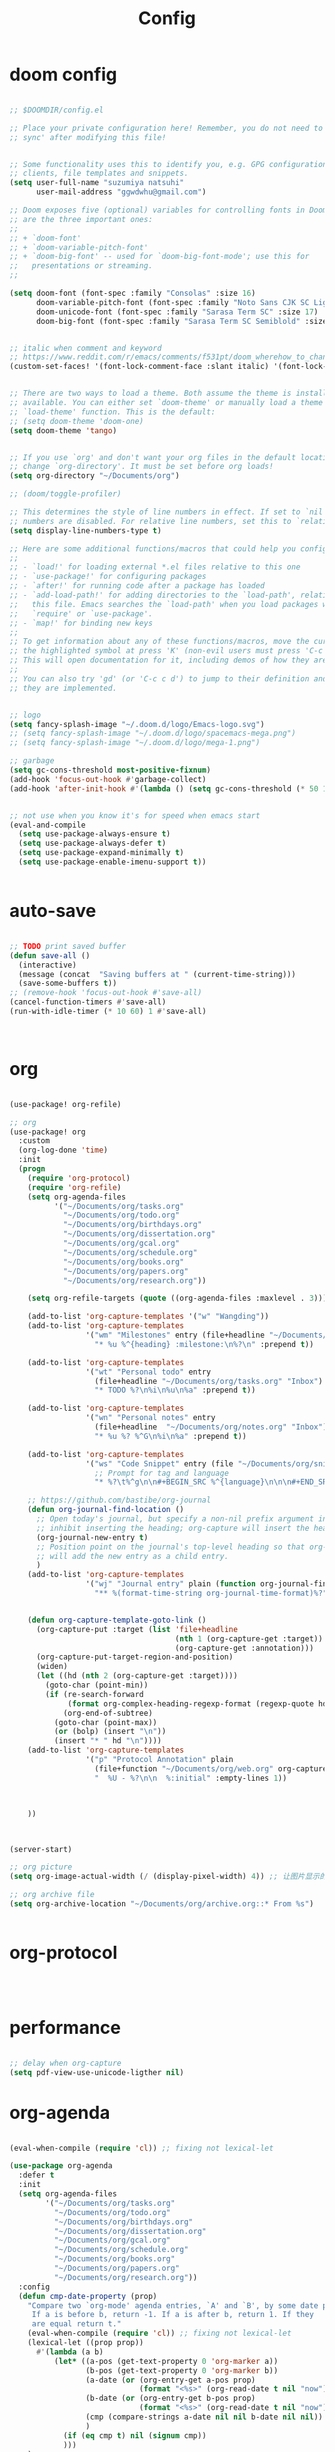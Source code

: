 #+TITLE: Config

* doom config

#+begin_src emacs-lisp

;; $DOOMDIR/config.el

;; Place your private configuration here! Remember, you do not need to run 'doom
;; sync' after modifying this file!


;; Some functionality uses this to identify you, e.g. GPG configuration, email
;; clients, file templates and snippets.
(setq user-full-name "suzumiya natsuhi"
      user-mail-address "ggwdwhu@gmail.com")

;; Doom exposes five (optional) variables for controlling fonts in Doom. Here
;; are the three important ones:
;;
;; + `doom-font'
;; + `doom-variable-pitch-font'
;; + `doom-big-font' -- used for `doom-big-font-mode'; use this for
;;   presentations or streaming.
;;

(setq doom-font (font-spec :family "Consolas" :size 16)
      doom-variable-pitch-font (font-spec :family "Noto Sans CJK SC Light" :size 17)
      doom-unicode-font (font-spec :family "Sarasa Term SC" :size 17)
      doom-big-font (font-spec :family "Sarasa Term SC Semiblold" :size 17))


;; italic when comment and keyword
;; https://www.reddit.com/r/emacs/comments/f531pt/doom_wherehow_to_change_syntax_highlighting/
(custom-set-faces! '(font-lock-comment-face :slant italic) '(font-lock-keyword-face :slant italic))


;; There are two ways to load a theme. Both assume the theme is installed and
;; available. You can either set `doom-theme' or manually load a theme with the
;; `load-theme' function. This is the default:
;; (setq doom-theme 'doom-one)
(setq doom-theme 'tango)


;; If you use `org' and don't want your org files in the default location below,
;; change `org-directory'. It must be set before org loads!
(setq org-directory "~/Documents/org")

;; (doom/toggle-profiler)

;; This determines the style of line numbers in effect. If set to `nil', line
;; numbers are disabled. For relative line numbers, set this to `relative'.
(setq display-line-numbers-type t)

;; Here are some additional functions/macros that could help you configure Doom:
;;
;; - `load!' for loading external *.el files relative to this one
;; - `use-package!' for configuring packages
;; - `after!' for running code after a package has loaded
;; - `add-load-path!' for adding directories to the `load-path', relative to
;;   this file. Emacs searches the `load-path' when you load packages with
;;   `require' or `use-package'.
;; - `map!' for binding new keys
;;
;; To get information about any of these functions/macros, move the cursor over
;; the highlighted symbol at press 'K' (non-evil users must press 'C-c c k').
;; This will open documentation for it, including demos of how they are used.
;;
;; You can also try 'gd' (or 'C-c c d') to jump to their definition and see how
;; they are implemented.


;; logo
(setq fancy-splash-image "~/.doom.d/logo/Emacs-logo.svg")
;; (setq fancy-splash-image "~/.doom.d/logo/spacemacs-mega.png")
;; (setq fancy-splash-image "~/.doom.d/logo/mega-1.png")

;; garbage
(setq gc-cons-threshold most-positive-fixnum)
(add-hook 'focus-out-hook #'garbage-collect)
(add-hook 'after-init-hook #'(lambda () (setq gc-cons-threshold (* 50 1024 1024))))


;; not use when you know it's for speed when emacs start
(eval-and-compile
  (setq use-package-always-ensure t)
  (setq use-package-always-defer t)
  (setq use-package-expand-minimally t)
  (setq use-package-enable-imenu-support t))


#+end_src

* auto-save

#+begin_src emacs-lisp

;; TODO print saved buffer
(defun save-all ()
  (interactive)
  (message (concat  "Saving buffers at " (current-time-string)))
  (save-some-buffers t))
;; (remove-hook 'focus-out-hook #'save-all)
(cancel-function-timers #'save-all)
(run-with-idle-timer (* 10 60) 1 #'save-all)



#+end_src

* org

#+begin_src emacs-lisp

(use-package! org-refile)

;; org
(use-package! org
  :custom
  (org-log-done 'time)
  :init
  (progn
    (require 'org-protocol)
    (require 'org-refile)
    (setq org-agenda-files
          '("~/Documents/org/tasks.org"
            "~/Documents/org/todo.org"
            "~/Documents/org/birthdays.org"
            "~/Documents/org/dissertation.org"
            "~/Documents/org/gcal.org"
            "~/Documents/org/schedule.org"
            "~/Documents/org/books.org"
            "~/Documents/org/papers.org"
            "~/Documents/org/research.org"))

    (setq org-refile-targets (quote ((org-agenda-files :maxlevel . 3))))

    (add-to-list 'org-capture-templates '("w" "Wangding"))
    (add-to-list 'org-capture-templates
                 '("wm" "Milestones" entry (file+headline "~/Documents/org/notes.org" "Milestones")
                   "* %u %^{heading} :milestone:\n%?\n" :prepend t))

    (add-to-list 'org-capture-templates
                 '("wt" "Personal todo" entry
                   (file+headline "~/Documents/org/tasks.org" "Inbox")
                   "* TODO %?\n%i\n%u\n%a" :prepend t))

    (add-to-list 'org-capture-templates
                 '("wn" "Personal notes" entry
                   (file+headline  "~/Documents/org/notes.org" "Inbox")
                   "* %u %? %^G\n%i\n%a" :prepend t))

    (add-to-list 'org-capture-templates
                 '("ws" "Code Snippet" entry (file "~/Documents/org/snippets.org")
                   ;; Prompt for tag and language
                   "* %?\t%^g\n\n#+BEGIN_SRC %^{language}\n\n\n#+END_SRC\n" :prepend t))

    ;; https://github.com/bastibe/org-journal
    (defun org-journal-find-location ()
      ;; Open today's journal, but specify a non-nil prefix argument in order to
      ;; inhibit inserting the heading; org-capture will insert the heading.
      (org-journal-new-entry t)
      ;; Position point on the journal's top-level heading so that org-capture
      ;; will add the new entry as a child entry.
      )
    (add-to-list 'org-capture-templates
                 '("wj" "Journal entry" plain (function org-journal-find-location)
                   "** %(format-time-string org-journal-time-format)%?"))


    (defun org-capture-template-goto-link ()
      (org-capture-put :target (list 'file+headline
                                     (nth 1 (org-capture-get :target))
                                     (org-capture-get :annotation)))
      (org-capture-put-target-region-and-position)
      (widen)
      (let ((hd (nth 2 (org-capture-get :target))))
        (goto-char (point-min))
        (if (re-search-forward
             (format org-complex-heading-regexp-format (regexp-quote hd)) nil t)
            (org-end-of-subtree)
          (goto-char (point-max))
          (or (bolp) (insert "\n"))
          (insert "* " hd "\n"))))
    (add-to-list 'org-capture-templates
                 '("p" "Protocol Annotation" plain
                   (file+function "~/Documents/org/web.org" org-capture-template-goto-link)
                   "  %U - %?\n\n  %:initial" :empty-lines 1))



    ))



(server-start)

;; org picture
(setq org-image-actual-width (/ (display-pixel-width) 4)) ;; 让图片显示的大小固定为屏幕宽度的三分之一

;; org archive file
(setq org-archive-location "~/Documents/org/archive.org::* From %s")


#+end_src

* org-protocol

#+begin_src emacs-lisp



#+end_src

* performance

#+begin_src emacs-lisp

;; delay when org-capture
(setq pdf-view-use-unicode-ligther nil)

#+end_src

* org-agenda

#+begin_src emacs-lisp

(eval-when-compile (require 'cl)) ;; fixing not lexical-let

(use-package org-agenda
  :defer t
  :init
  (setq org-agenda-files
        '("~/Documents/org/tasks.org"
          "~/Documents/org/todo.org"
          "~/Documents/org/birthdays.org"
          "~/Documents/org/dissertation.org"
          "~/Documents/org/gcal.org"
          "~/Documents/org/schedule.org"
          "~/Documents/org/books.org"
          "~/Documents/org/papers.org"
          "~/Documents/org/research.org"))
  :config
  (defun cmp-date-property (prop)
    "Compare two `org-mode' agenda entries, `A' and `B', by some date property.
     If a is before b, return -1. If a is after b, return 1. If they
     are equal return t."
    (eval-when-compile (require 'cl)) ;; fixing not lexical-let
    (lexical-let ((prop prop))
      #'(lambda (a b)
          (let* ((a-pos (get-text-property 0 'org-marker a))
                 (b-pos (get-text-property 0 'org-marker b))
                 (a-date (or (org-entry-get a-pos prop)
                             (format "<%s>" (org-read-date t nil "now"))))
                 (b-date (or (org-entry-get b-pos prop)
                             (format "<%s>" (org-read-date t nil "now"))))
                 (cmp (compare-strings a-date nil nil b-date nil nil))
                 )
            (if (eq cmp t) nil (signum cmp))
            )))
    )
  (org-super-agenda-mode)
  (mapc
   (lambda (value)
     (add-to-list
      'org-agenda-custom-commands value
      ;; nil (lambda (ele1 ele2)
      ;;       (equal (car ele1) (car ele2)))
      ))
   '(
     ("A" "Daily Agenda"
      ((agenda "" ((org-agenda-span 1)
                   (org-agenda-start-day nil)
                   (org-super-agenda-groups
                    `(
                      ;; Each group has an implicit boolean OR operator between its selectors.
                      (:name "Today"   ; Optionally specify section name
                       :time-grid t    ; Items that appear on the time grid
                       :todo "TODAY")  ; Items that have this TODO keyword
                      (:name "Important"
                       ;; Single arguments given alone
                       :priority>= "B")
                      (:name "Overdue"
                       :deadline past)
                      (:name "Due today"
                       :deadline today)
                      (:name "Long long ago"
                       ;; :auto-category t
                       :scheduled (before ,(org-read-date
                                            nil nil "-100d" nil
                                            (org-time-string-to-time (format-time-string "%Y-%m-%d"))))
                       :order 90)
                      (:name "Scheduled earlier"
                       :scheduled past)
                      (:name "Waiting..."
                       :todo "WAITING"
                       :order 98)
                      (:name "Todo"
                       :auto-category t
                       :todo "TODO")
                      ;; Set order of multiple groups at once
                      (:order-multi (2 (:name "Shopping in town"
                                        ;; Boolean AND group matches items that match all subgroups
                                        :and (:tag "shopping" :tag "@town"))
                                       (:name "Food-related"
                                        ;; Multiple args given in list with implicit OR
                                        :tag ("food" "dinner"))
                                       (:name "Personal"
                                        :habit t
                                        :tag "personal")
                                       (:name "Space-related (non-moon-or-planet-related)"
                                        ;; Regexps match case-insensitively on the entire entry
                                        :and (:regexp ("space" "NASA")
                                              ;; Boolean NOT also has implicit OR between selectors
                                              :not (:regexp "moon" :tag "planet")))))
                      ;; Groups supply their own section names when none are given
                      (:todo "WAITING" :order 8) ; Set order of this section
                      (:todo ("SOMEDAY" "TO-READ" "CHECK" "TO-WATCH" "WATCHING")
                       ;; Show this group at the end of the agenda (since it has the
                       ;; highest number). If you specified this group last, items
                       ;; with these todo keywords that e.g. have priority A would be
                       ;; displayed in that group instead, because items are grouped
                       ;; out in the order the groups are listed.
                       :order 9)
                      (:priority<= "B"
                       ;; Show this section after "Today" and "Important", because
                       ;; their order is unspecified, defaulting to 0. Sections
                       ;; are displayed lowest-number-first.
                       :order 1)
                      ;; After the last group, the agenda will display items that didn't
                      ;; match any of these groups, with the default order position of 99
                      ))))))
     ("W" "Weekly Review"
      ((agenda "" ((org-agenda-span 7))); review upcoming deadlines and appointments
                                        ; type "l" in the agenda to review logged items
       (stuck "") ; review stuck projects as designated by org-stuck-projects
       ;; (todo "PROJECT") ; review all projects (assuming you use todo keywords to designate projects)
       ;; (todo "MAYBE") ; review someday/maybe items
       (todo "WAIT"))) ; review waiting items
     ("g" . "GTD contexts")
     ("gc" "Computer" tags-todo "computer|linux|emacs"
      ((org-agenda-skip-function '(org-agenda-skip-entry-if 'scheduled 'deadline))
       (org-agenda-overriding-header "Unscheduled computer tasks")))
     ("ge" "Emacs" tags-todo "emacs"
      ((org-agenda-skip-function '(org-agenda-skip-entry-if 'scheduled 'deadline))
       (org-agenda-overriding-header "Unscheduled emacs tasks")))
     ("gh" "Home" tags-todo "home"
      ((org-agenda-skip-function '(org-agenda-skip-entry-if 'scheduled 'deadline))
       (org-agenda-overriding-header "Unscheduled home tasks")))
     ("gl" "Life" tags-todo "life"
      ((org-agenda-skip-function '(org-agenda-skip-entry-if 'scheduled 'deadline))
       (org-agenda-overriding-header "Unscheduled life tasks")))
     ("gp" "Photography" tags-todo "photography|photo"
      ((org-agenda-skip-function '(org-agenda-skip-entry-if 'scheduled 'deadline))
       (org-agenda-overriding-header "Unscheduled photography tasks")))
     ("gr" "Research" tags-todo "research"
      ((org-agenda-skip-function '(org-agenda-skip-entry-if 'scheduled 'deadline))
       (org-agenda-overriding-header "Unscheduled research tasks")))
     ("d" "Upcoming deadlines" agenda ""
      ((org-agenda-entry-types '(:deadline))
       (org-agenda-span 14)
       (org-agenda-time-grid nil)))
     ("t" "Todo View"
      ((todo "" ((org-agenda-overriding-header "")
                 (org-super-agenda-groups
                  '((:name "Inbox"
                     :category "Inbox"
                     :order 2)
                    (:discard (:date t
                               :scheduled t
                               :deadline t)
                     :order 1)
                    (:name "Next"
                     :todo "NEXT"
                     :order 0)
                    (:auto-category t
                     :order 9)))))))
     ("r" . "Weekly review")
     ("rd" "Last day"
      ((tags "CLOSED>=\"<-1d>\"/DONE"
             ((org-agenda-skip-function '(org-agenda-skip-entry-if 'todo))
              (org-agenda-overriding-header "done last day")
              (org-agenda-cmp-user-defined (cmp-date-property
                                            "CLOSED"))
              (org-agenda-sorting-strategy '(user-defined-up))))))
     ("rw" "Last week"
      ((tags "TIMESTAMP_IA>=\"<-9d>\"+TIMESTAMP_IA<=\"<today>\"/DONE"
             ((org-agenda-overriding-header "Got inactive in the last week")))
       (tags "TIMESTAMP>=\"<-9d>\"+TIMESTAMP<=\"<today>\"/DONE"
             ((org-agenda-overriding-header "Happened in the last week")
              (org-agenda-files
               '("~/Documents/org/tasks.org"
                 "~/Documents/org/todo.org"
                 "~/Documents/org/birthdays.org"
                 "~/Documents/org/dissertation.org"
                 "~/Documents/org/gcal.org"
                 "~/Documents/org/schedule.org"
                 "~/Documents/org/books.org"
                 "~/Documents/org/papers.org"
                 "~/Documents/org/research.org"))))
       (tags "SCHEDULED>=\"<-9d>\"+SCHEDULED<=\"<today>\"/DONE"
             ((org-agenda-overriding-header "Scheduled and finished in the last week")
              (org-agenda-repeating-timestamp-show-all t)   ;; ensures that repeating events appear on all relevant dates
              ))
       (tags "SCHEDULED>=\"<-9d>\"+SCHEDULED<\"<today>\""
             ((org-agenda-skip-function '(org-agenda-skip-entry-if 'todo 'done))
              (org-agenda-overriding-header "Scheduled but didn't finished in the last week")))))
     ("c" "Weekly schedule" agenda ""
      ((org-agenda-span 7)           ;; agenda will start in week view
       (org-agenda-repeating-timestamp-show-all t)   ;; ensures that repeating events appear on all relevant dates
       (org-agenda-skip-function '(org-agenda-skip-entry-if 'deadline 'scheduled))))
     )))

#+end_src

* blog

#+begin_src emacs-lisp



;; nikola
;; https://github.com/redguardtoo/org2nikola
(use-package! org2nikola
  :custom
  (org2nikola-output-root-directory "~/.config/nikola")
  (org2nikola-use-verbose-metadata t)
  (org2nikola-process-output-html-function
   (lambda (html-text title post-slug)
     (progn (let* ((re-str "\\/home\\/.+?\\.png"))
              (let* ((files-list (s-match-strings-all re-str html-text)))
                (dolist (file-path files-list) ;; TODO rewrite with mapconcat
                  ;; (message (format "file-path: %s" (car file-path)))
                  (setq cmd (format "cp %s ~/.config/nikola/images/" (car file-path)))
                  (message cmd)
                  (shell-command cmd))))
            (replace-regexp-in-string
             "file:.+?\\/[a-z0-9-]\\{34\\}\\/"
             "https://raw.githubusercontent.com/fpGHwd/fpghwd.github.io/master/images/"
             html-text))))
  :init
  (progn
    (add-hook 'org2nikola-after-hook (lambda (title slug)
                                       (let ((url (concat "https://fpghwd.github.io/posts/" slug "/index.html"))
                                             (cmd nil)
                                             (nikola-dir (file-truename "~/.config/nikola/"))
                                             (nikola-output-path (file-truename "~/.config/nikola/output")))
                                         ;; nikola is building posts ...
                                         ;; copy the blog url into kill-ring
                                         (kill-new url)
                                         (message "%s => kill-ring" url)
                                         (shell-command (format "cd %s && nikola build" nikola-dir))
                                         (setq cmd (format "cd %s && git add . && git commit -m 'updated' && git push origin master" nikola-output-path))
                                         ;; (message cmd)
                                         (shell-command cmd))))))

;; https://www.zmonster.me/2018/02/28/org-mode-capture.html
;; org publish project alist
;; writing blog
(require 'ox-publish)
(setq org-publish-project-alist
      '(
        ("org-wd"
         ;; Path to your org files.
         :base-directory "~/Documents/blog/org/"
         :base-extension "org"
         ;; Path to your Jekyll project.
         :publishing-directory "~/.config/nikola/posts/"
         :recursive t
         :publishing-function org-html-publish-to-html
         :headline-levels 4
         :html-extension "html"
         :body-only t ;; Only export section between <body> </body>
         )
        ("org-static-wd"
         :base-directory "~/Documents/blog/static"
         :base-extension "css\\|js\\|png\\|jpg\\|gif\\|pdf\\|mp3\\|ogg\\|swf\\|php"
         :publishing-directory "~/.config/nikola/statics/"
         :recursive t
         :publishing-function org-publish-attachment
         )
        ("blog-wd" :components ("org-wd" "org-static-wd"))
        ))
;; 这里面存储的主要是目录转换逻辑

;; Write Blog
(setq post-dir "~/Documents/blog/org/")
(defun blog-post (title)
  (interactive "sEnter title: ")
  (let ((post-file (concat post-dir
                           (format-time-string "%Y-%m-%d")
                           "-"
                           title
                           ".org")))
    (progn
      (switch-to-buffer (find-file-noselect post-file))
      (insert (concat "\n#+startup: showall\n"
                      "#+options: toc:nil\n"
                      "#+begin_export html\n"
                      "---\n"
                      "layout     : post\n"
                      "title      : \n"
                      "categories : \n"
                      "tags       : \n"
                      "---\n"
                      "#+end_export\n"
                      "#+TOC: headlines 2\n"))))
  )
;; (define-key global-map "\C-cp" 'blog-post)

(defun publish-project (project no-cache)
  (interactive "sName of project: \nsNo-cache?[y/n] ")
  (if (or (string= no-cache "y")
          (string= no-cache "Y"))
      (setq org-publish-use-timestamps-flag nil))
  (org-publish-project project)
  (setq org-publish-use-timestamps-flag t))
;; (define-key global-map "\C-xp" 'publish-project)

#+end_src

#+RESULTS:
: org2nikola

* org-roam
#+begin_src emacs-lisp

(setq org-roam-directory "~/Documents/org/roam")


#+end_src

* org-download

#+begin_src emacs-lisp

#+end_src

* chinese-input

#+begin_src emacs-lisp

(use-package! rime
  :init
  (progn
    (require 'posframe)
    (require 'rime)
    ;; https://github.com/DogLooksGood/emacs-rime 候选框最后一项不显示
    (defun +rime--posframe-display-content-a (args)
      "给 `rime--posframe-display-content' 传入的字符串加一个全角空
格，以解决 `posframe' 偶尔吃字的问题。"
      (cl-destructuring-bind (content) args
        (let ((newresult (if (string-blank-p content)
                             content
                           (concat content "　"))))
          (list newresult))))

    (if (fboundp 'rime--posframe-display-content)
        (advice-add 'rime--posframe-display-content
                    :filter-args
                    #'+rime--posframe-display-content-a)
      (error "Function `rime--posframe-display-content' is not available."))
    )
  :custom
  (default-input-method "rime")
  (rime-user-data-dir "~/.doom.d/rime")
  (rime-posframe-properties (list :background-color "#333333"
                                  :foreground-color "#dcdccc"
                                  :font "Sarasa UI SC"))
  (rime-show-candidate 'posframe)
  (rime-disable-predicates '(rime-predicate-auto-english-p
                             ;; rime-predicate-space-after-cc-p
                             rime-predicate-current-uppercase-letter-p))
  ;;; support shift-l, shift-r, control-l, control-r
  (rime-inline-ascii-trigger 'shift-l))
;; temporary english predict
;; https://github.com/DogLooksGood/emacs-rime
;; (define-key rime-mode-map (kbd "M-j") 'rime-force-enable)


;; DONE rime-force-enable keybinding
;; https://github.com/DogLooksGood/emacs-rime
(evil-define-key* 'insert 'global (kbd "M-\\") #'rime-force-enable)


;; telega reply conflict with rime input "r"
(defun +pyim-probe-telega-msg ()
  "Return if current point is at a telega button."
  (s-contains? "telega" (symbol-name (get-text-property (point)
                                                        'category))))
(add-to-list 'rime-disable-predicates #'+pyim-probe-telega-msg)
;; (add-to-list 'pyim-english-input-switch-functions #'+pyim-probe-telega-msg)
#+end_src

* leetcode

#+begin_src emacs-lisp

 ;; leetcode
(use-package! leetcode
  :custom
  (leetcode-prefer-language "python")
  (leetcode-save-solutions t)
  (leetcode-directory "~/Documents/leetcode/"))

#+end_src

* deft

#+begin_src emacs-lisp

        ;; deft
(setq deft-directory "~/Documents/org/deft/")

#+end_src

* circadian

#+begin_src emacs-lisp

;; carcadian
;; https://github.com/guidoschmidt/circadian.el
(use-package! circadian
  :config
  (setq calendar-latitude 30.4)
  (setq calendar-longitude 114.9)
  (setq circadian-themes '((:sunrise . doom-one-light)
                           (:sunset  . doom-one)))
  (setq circadian-themes '((:sunrise . doom-solarized-light)
                           (:sunset  . doom-gruvbox-light)))
  (setq circadian-themes '((:sunrise . doom-gruvbox-light)
                           (:sunset  . doom-gruvbox-light)))
  (setq circadian-themes '((:sunrise . tango)
                           (:sunset  . doom-one)))
  (circadian-setup)
  )

#+end_src

* elfeed

#+begin_src emacs-lisp


;; rss
(use-package elfeed
  :defer t
  :config
  (setq rmh-elfeed-org-files (list (concat doom-private-dir"/elfeed.org")))
  (add-hook! 'elfeed-search-mode-hook 'elfeed-update)
  )



#+end_src


  #+BEGIN_SRC emacs-lisp
;; needed for setf to work with elfeed-entry-content
(eval-when-compile
  (cl-defstruct (elfeed-entry (:constructor elfeed-entry--create))
    "A single entry from a feed, normalized towards Atom."
    id title link date content content-type enclosures tags feed-id meta))
(use-package elfeed
  :defer t
  :commands (yang/elfeed-show-visit-gui
             yang/elfeed-search-browse-url-gui
             yang/elfeed-new-entry-parse
             elfeed-view-mpv
             elfeed-v-mpv)
  :general
  (:keymaps 'elfeed-show-mode-map
   "B" #'yang/elfeed-show-visit-gui
   :keymaps 'elfeed-search-mode-map
   "B" #'yang/elfeed-search-browse-url-gui
   "m" #'elfeed-toggle-star
   "v" #'elfeed-view-mpv)
  :init
  (setq-default elfeed-search-filter "@2-weeks-ago +unread -news")
  :config
  (elfeed-org)
  ;; do update every 1 hours
  (run-at-time nil (* 1 60 60) #'elfeed-update)
  (setq elfeed-search-filter "@2-weeks-ago +unread -news")

  (defun yang/elfeed-set-face ()
    (when (equal 'unspecified
                 (face-attribute 'elfeed-search-title-face :inherit))
      (set-face-attribute 'elfeed-search-title-face nil
                          :fontset "fontset-fixed"
                          :inherit 'fixed-pitch)
      (set-face-attribute 'elfeed-search-unread-title-face nil
                          :fontset "fontset-fixed"
                          :inherit 'fixed-pitch)))

  (add-hook 'elfeed-search-mode-hook #'yang/elfeed-set-face)

  (defun yang/elfeed-new-entry-parse (type xml entry)
    "Add author to ArXiv entries."
    ;; (message "entry is %s" entry)
    (setq yang/xml xml)
    (setq yang/entry entry)
    (let ((link (car (xml-query-all '(link *) xml)))
          (authors (car(xml-query-all '(creator *) xml)))
          updated-content)
      ;; (message "link is %s" link)
      ;; (message "authors is %s" authors)
      (when (and link
                 (s-contains? "arxiv.org" link))
        (setq updated-content (concat "<p>Authors: " authors "</p>
"
                                      (elfeed-entry-content entry)))
        ;; (message "updated-content is %s" updated-content)
        (setf (elfeed-entry-content entry)
              updated-content))))

  (add-hook 'elfeed-new-entry-parse-hook #'yang/elfeed-new-entry-parse)

  (defun yang/elfeed-show-visit-gui ()
    "Wrapper for elfeed-show-visit to use gui browser instead of eww"
    (interactive)
    (let ((browse-url-generic-program "/usr/bin/xdg-open"))
      (elfeed-show-visit t)))

  (defun yang/elfeed-search-browse-url-gui ()
    "Visit the current entry in your browser using `browse-url'.
    If there is a prefix argument, visit the current entry in the
    browser defined by `browse-url-generic-program'."
    (interactive)
    (let ((browse-url-generic-program "/usr/bin/xdg-open"))
      (elfeed-search-browse-url t)))

  (defalias 'elfeed-toggle-star
    (elfeed-expose #'elfeed-search-toggle-all 'star))

  (defun yang/elfeed-deduplicate ()
    "Remove duplicate of CS Theory and ArXiv."
    (interactive)
    (let ((old-filter elfeed-search-filter))
      (elfeed-search-set-filter "@2-weeks-ago -news +research")
      (save-excursion
        (goto-char (point-min))
        (let ((cs-theory-list))
          (while (re-search-forward (rx bol
                                        (repeat 4 digit) "-" (repeat 2 digit) "-" (repeat 2 digit) " "
                                        (group (one-or-more print))
                                        " ArXiv"
                                        (zero-or-more print)
                                        eol) nil t)
            (add-to-list 'cs-theory-list (buffer-substring-no-properties (match-beginning 1) (match-end 1))))
          (dolist (title cs-theory-list)
            (goto-char (point-min))
            (when (re-search-forward (rx bol
                                         (repeat 4 digit) "-" (repeat 2 digit) "-" (repeat 2 digit) " "
                                         (literal title)
                                         " CS Theory"
                                         (zero-or-more print)
                                         eol) nil t)
              (goto-char (match-beginning 0))
              (elfeed-search-tag-all 'duplicate)
              ;; elfeed-search-tag-all automatically move cursor to the next line
              (previous-line)
              (elfeed-search-untag-all 'unread)))))
      (elfeed-search-set-filter old-filter)))

  ;; the following from:
  ;; https://joshrollinswrites.com/help-desk-head-desk/20200611/
  (defun elfeed-v-mpv (url)
    "Watch a video from URL in MPV"
    (async-shell-command (format "mpv %s" url)))

  (defun elfeed-view-mpv (&optional use-generic-p)
    "Youtube-feed link"
    (interactive "P")
    (let ((entries (elfeed-search-selected)))
      (cl-loop for entry in entries
	             do (elfeed-untag entry 'unread)
	             when (elfeed-entry-link entry)
	             do (elfeed-v-mpv it))
      (mapc #'elfeed-search-update-entry entries)
      (unless (use-region-p) (forward-line)))))

(use-package elfeed-org
  :defer t
  :after (org)
  :config
  ;; (message "org-directory is %s" org-directory)
  (setq rmh-elfeed-org-files (list "~/.doom.d/elfeed.org")))
  #+END_SRC

* telega

#+begin_src emacs-lisp

        ;; telega
;; https://github.com/zevlg/telega.el
(use-package! telega
  :commands (telega)
  :defer t
  :custom
  ;; (telega-notifications-mode 1)
  (telega-proxies (list
                   '(:server "127.0.0.1" :port 1080 :enable t
                     :type (:@type "proxyTypeSocks5")))))


;; telega font
(when (member "Sarasa Mono SC" (font-family-list))
  (make-face 'telega-align-by-sarasa)
  (set-face-font 'telega-align-by-sarasa (font-spec :family "Sarasa Mono SC"))
  (add-hook! '(telega-chat-mode-hook telega-root-mode-hook)
    (buffer-face-set 'telega-align-by-sarasa)))



#+end_src

* nyan

#+begin_src emacs-lisp


;; nyan-mode
(nyan-mode 1)
(nyan-start-animation)
;; (nyan-toggle-wavy-trail)
;; (nyan-start-music)



#+end_src

* org-journal

#+begin_src emacs-lisp


;; org-journal
;; (setq org-journal-dir "~/Documents/org/journal/"
;;       org-journal-date-format "%A, %d %B %Y"
;;       org-journal-file-type 'monthly)


#+end_src

* map
#+begin_src emacs-lisp

;; map!
;; https://emacs-china.org/t/topic/5089
(map!
 :leader
 :desc "youdao-dictionary-search-from-input" "y" #'youdao-dictionary-search-from-input
 )


#+end_src

* latex

#+begin_src emacs-lisp


;; latex
                                        ; https://emacs-china.org/t/emacs-latex/12658/4
;; (setq latex-run-command "xelatex")
;; (setq TeX-global-PDF-mode t TeX-engine 'xetex)
;; (setq TeX-command-default "XeLaTeX")


#+end_src

* tabnine

#+begin_src emacs-lisp

        ;; tabnine
;; https://github.com/TommyX12/company-tabnine
;; (use-package! company-tabnine
;;   :init
;;   (add-to-list 'company-backends 'company-tabnine))
;; (add-to-list 'company-backends 'company-tabnine)
;; TODO https://emacs-china.org/t/tabnine/9988/39
;; (defun company//sort-by-tabnine (candidates)
;;   (if (or (functionp company-backend)
;;           (not (and (listp company-backend) (memq 'company-tabnine company-backend))))
;;       candidates
;;     (let ((candidates-table (make-hash-table :test #'equal))
;;           candidates-1
;;           candidates-2)
;;       (dolist (candidate candidates)
;;         (if (eq (get-text-property 0 'company-backend candidate)
;;                 'company-tabnine)
;;             (unless (gethash candidate candidates-table)
;;               (push candidate candidates-2))
;;           (push candidate candidates-1)
;;           (puthash candidate t candidates-table)))
;;       (setq candidates-1 (nreverse candidates-1))
;;       (setq candidates-2 (nreverse candidates-2))
;;       (nconc (seq-take candidates-1 2)
;;              (seq-take candidates-2 2)
;;              (seq-drop candidates-1 2)
;;              (seq-drop candidates-2 2)))))

;; (add-to-list 'company-transformers 'company//sort-by-tabnine t)
;; `:separate`  使得不同 backend 分开排序
;; (add-to-list 'company-backends '(company-lsp :with company-tabnine :separate))

;; The free version of TabNine is good enough,
;; and below code is recommended that TabNine not always
;; prompt me to purchase a paid version in a large project.
;; (defadvice company-echo-show (around disable-tabnine-upgrade-message activate)
;;   (let ((company-message-func (ad-get-arg 0)))
;;     (when (and company-message-func
;;                (stringp (funcall company-message-func)))
;;       (unless (string-match "The free version of TabNine only indexes up to" (funcall company-message-func))
;;         ad-do-it))))


#+end_src

* UI

** font

#+begin_src emacs-lisp

;; https://www.gnu.org/software/emacs/manual/html_node/elisp/Standard-Hooks.html
;; (add-hook! 'emacs-startup-hook #'toggle-frame-fullscreen #'+workspace/restore-last-session)
;; (add-hook! 'emacs-startup-hook #'toggle-frame-fullscreen)



(when (member "Noto Color Emoji" (font-family-list))
  (set-fontset-font 't 'symbol
                    (font-spec :family "Noto Color Emoji")
                    nil 'prepend))


#+end_src


** Disable tool-bar and menu-bar

#+begin_src emacs-lisp

(when (version< emacs-version "27.0")
  (when tool-bar-mode
    (tool-bar-mode -1))
  (when menu-bar-mode
    (menu-bar-mode -1)))

#+end_src

* luna

#+begin_src emacs-lisp


;; lunar
;; https://emacs-china.org/t/topic/2119/13
;; (defun my--diary-chinese-anniversary (lunar-month lunar-day &optional year mark)
;;   (if year
;;       (let* ((d-date (diary-make-date lunar-month lunar-day year))
;;              (a-date (calendar-absolute-from-gregorian d-date))
;;              (c-date (calendar-chinese-from-absolute a-date))
;;              (cycle (car c-date))
;;              (yy (cadr c-date))
;;              (y (+ (* 100 cycle) yy)))
;;         (diary-chinese-anniversary lunar-month lunar-day y mark))
;;     (diary-chinese-anniversary lunar-month lunar-day year mark)))


#+end_src

* rainbow-fat

#+begin_src emacs-lisp

;; (use-package! rainbow-fart
;;   :hook (prog-mode . rainbow-fart-mode)
;;   :custom
;;   (rainbow-fart-voice-model "JustKowalski")
;;   (rainbow-fart-keyword-interval (* 1 10)))
;; https://github.com/lujun9972/emacs-rainbow-fart


#+end_src

* wucuo

# https://github.com/redguardtoo/wucuo

#+begin_src emacs-lisp

(add-hook 'prog-mode-hook #'wucuo-start)
(add-hook 'text-mode-hook #'wucuo-start)

#+end_src

* podcaster

#+begin_src emacs-lisp

;;podcaster
;; https://github.com/lujun9972/podcaster
(use-package! podcaster
  :custom
  (podcaster-feeds-urls '(
                          "http://voice.beartalking.com/rss"
                          "https://feed.podbean.com/speakmylanguage/feed.xml"
                          "http://feed.thisamericanlife.org/talpodcast"
                          "https://fs.blog/knowledge-project/feed/"
                          "https://jamesaltucher.com/podcasts/feed/"
                          "https://adhk.me/episodes/feed.xml"
                          "https://anchor.fm/s/2ad39814/podcast/rss"
                          "https://zhiyi.life/episodes/feed.xml"
                          )))
;; https://www.douban.com/note/763676277/

#+end_src

* other config

#+begin_src emacs-lisp

;; anki vocabulary capture failed
;; (use-package! anki-editor)
;; (use-package! anki-connect)


;; autosave prog-mode
;; balance window when change


;; unsave query functions when left with unsaved customization
;; (add-hook 'kill-emacs-query-functions 'custom-prompt-customize-unsaved-options)


;; https://github.com/locez/Loceziazation/blob/master/.doom.d/config.el
;; https://github.com/SteamedFish/emacszh-tg-configs


;; switch to buffer scratch
;; (switch-to-buffer "*scratch*")
;; (add-hook! 'emacs-startup-hook (lambda () (switch-to-buffer "*scratch*")))

;; load credential part
(load! "~/.doom.d/credentials.el" 'noerror)

;; shengci
(use-package! shengci)
;; (setq shengci-cache-word-dir-path "~/Documents/shengci/")

;; (setq doom-theme 'doom-girly-heart)

;; evernote
(use-package! evernote-mode)


;; (add-hook! youdao-dictionary-mode-hook #'shengci-capture-word-and-save)

;; (add-hook! doom-after-reload-hook #'posframe-delete-all)



(use-package! valign
  :defer t
  :commands (valign-table valign-mode)
  :hook (org-mode . valign-mode))


#+end_src

* ispell

#+begin_src emacs-lisp

(after! ispell
  (setq ispell-extra-args '("--sug-mode=ultra")
        ispell-dictionary "american"
        ispell-personal-dictionary nil)) ;; set ispell-personal-dictionary for I have no ispell-personal-dictionary

#+end_src

* Python

#+BEGIN_SRC emacs-lisp

(use-package company-jedi             ;;; company-mode completion back-end for Python JEDI
  :defer t
  :config
  (add-hook 'python-mode-hook 'jedi:setup)
  (setq jedi:complete-on-dot t)
  (setq jedi:use-shortcuts t)
  (defun config/enable-company-jedi ()
    (add-to-list 'company-backends 'company-jedi))
  (add-hook 'python-mode-hook 'config/enable-company-jedi))

(use-package lsp-mode
  :hook (python-mode . lsp)
  :commands lsp)

(use-package python
  :commands yang/python-setup
  :init
  (add-hook 'python-mode-hook #'yang/python-setup)
  :config
  (setq-default python-indent 4)
  ;; bug fix for python-mode
  (setq python-shell-native-complete nil)
  (defun yang/python-setup ()
    (set (make-local-variable 'company-idle-delay) 0.2)))


;; optionally
(use-package lsp-ui
  :commands lsp-ui-mode)
(use-package company-lsp :commands company-lsp)
(use-package helm-lsp :commands helm-lsp-workspace-symbol)
(use-package lsp-treemacs :commands lsp-treemacs-errors-list)
;; optionally if you want to use debugger
;; (use-package dap-mode)
;; (use-package dap-LANGUAGE) to load the dap adapter for your language
  #+END_SRC

#+END_SRC

* imenu

#+begin_src emacs-lisp

(after! imenu
  (setq imenu-auto-rescan t))

(use-package! imenu-list
  :commands (imenu-list-smart-toggle)
  :config
  (imenu-list-minor-mode))

#+end_src

* org-roam

#+BEGIN_SRC emacs-lisp

;; This is only a workaround
(setq org-roam-directory (concat org-directory "/roam")
     org-roam-db-location "/tmp/org-roam.db")

(use-package org-roam-capture
  :defer t
  :config
  (setq org-roam-capture-ref-templates
        '(("r" "ref" plain
           #'org-roam-capture--get-point "%?"
           :file-name "${slug}"
           :head "#+title: ${title}\n#+roam_key: ${ref}\n[[${ref}][${title}]]\n"
           :unnarrowed t))
        org-roam-capture-templates
        '(("d" "default" plain #'org-roam-capture--get-point "%?" :file-name "%<%Y%m%d%H%M%S>-${slug}" :head "#+title: ${title}\n#+roam_tags:" :unnarrowed t))))

#+END_SRC

* org-alert

#+begin_src emacs-lisp

(use-package! org-alert
  :config
  (setq alert-default-style 'libnotify)
  (setq org-alert-interval 300)
  (org-alert-enable))

#+end_src

* Projectile
